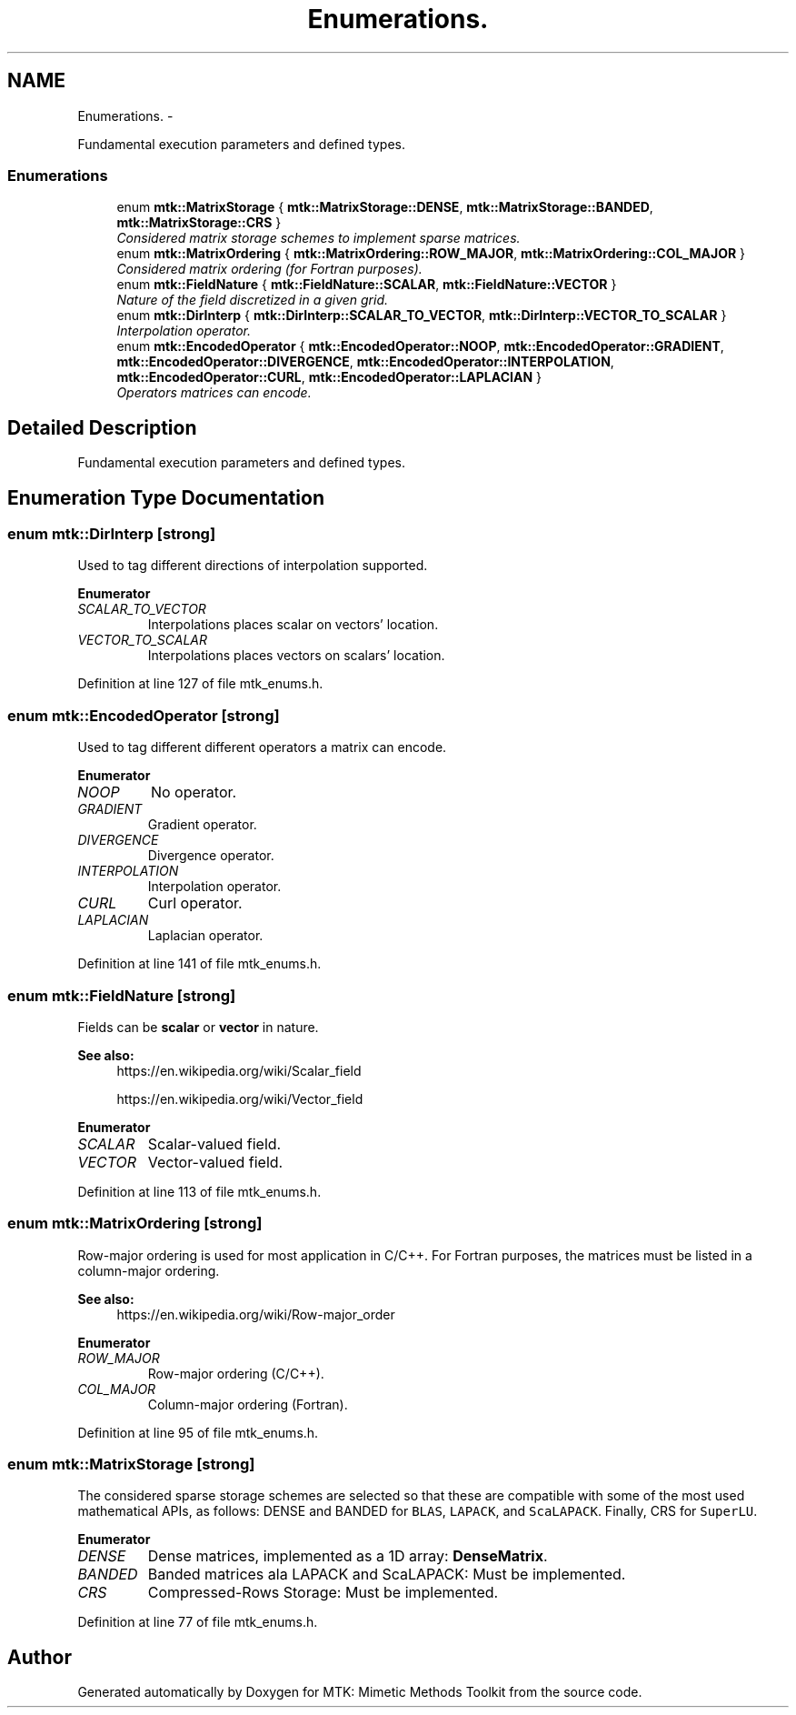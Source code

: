 .TH "Enumerations." 3 "Mon Jul 4 2016" "MTK: Mimetic Methods Toolkit" \" -*- nroff -*-
.ad l
.nh
.SH NAME
Enumerations. \- 
.PP
Fundamental execution parameters and defined types\&.  

.SS "Enumerations"

.in +1c
.ti -1c
.RI "enum \fBmtk::MatrixStorage\fP { \fBmtk::MatrixStorage::DENSE\fP, \fBmtk::MatrixStorage::BANDED\fP, \fBmtk::MatrixStorage::CRS\fP }"
.br
.RI "\fIConsidered matrix storage schemes to implement sparse matrices\&. \fP"
.ti -1c
.RI "enum \fBmtk::MatrixOrdering\fP { \fBmtk::MatrixOrdering::ROW_MAJOR\fP, \fBmtk::MatrixOrdering::COL_MAJOR\fP }"
.br
.RI "\fIConsidered matrix ordering (for Fortran purposes)\&. \fP"
.ti -1c
.RI "enum \fBmtk::FieldNature\fP { \fBmtk::FieldNature::SCALAR\fP, \fBmtk::FieldNature::VECTOR\fP }"
.br
.RI "\fINature of the field discretized in a given grid\&. \fP"
.ti -1c
.RI "enum \fBmtk::DirInterp\fP { \fBmtk::DirInterp::SCALAR_TO_VECTOR\fP, \fBmtk::DirInterp::VECTOR_TO_SCALAR\fP }"
.br
.RI "\fIInterpolation operator\&. \fP"
.ti -1c
.RI "enum \fBmtk::EncodedOperator\fP { \fBmtk::EncodedOperator::NOOP\fP, \fBmtk::EncodedOperator::GRADIENT\fP, \fBmtk::EncodedOperator::DIVERGENCE\fP, \fBmtk::EncodedOperator::INTERPOLATION\fP, \fBmtk::EncodedOperator::CURL\fP, \fBmtk::EncodedOperator::LAPLACIAN\fP }"
.br
.RI "\fIOperators matrices can encode\&. \fP"
.in -1c
.SH "Detailed Description"
.PP 
Fundamental execution parameters and defined types\&. 
.SH "Enumeration Type Documentation"
.PP 
.SS "enum \fBmtk::DirInterp\fP\fC [strong]\fP"
Used to tag different directions of interpolation supported\&. 
.PP
\fBEnumerator\fP
.in +1c
.TP
\fB\fISCALAR_TO_VECTOR \fP\fP
Interpolations places scalar on vectors' location\&. 
.TP
\fB\fIVECTOR_TO_SCALAR \fP\fP
Interpolations places vectors on scalars' location\&. 
.PP
Definition at line 127 of file mtk_enums\&.h\&.
.SS "enum \fBmtk::EncodedOperator\fP\fC [strong]\fP"
Used to tag different different operators a matrix can encode\&. 
.PP
\fBEnumerator\fP
.in +1c
.TP
\fB\fINOOP \fP\fP
No operator\&. 
.TP
\fB\fIGRADIENT \fP\fP
Gradient operator\&. 
.TP
\fB\fIDIVERGENCE \fP\fP
Divergence operator\&. 
.TP
\fB\fIINTERPOLATION \fP\fP
Interpolation operator\&. 
.TP
\fB\fICURL \fP\fP
Curl operator\&. 
.TP
\fB\fILAPLACIAN \fP\fP
Laplacian operator\&. 
.PP
Definition at line 141 of file mtk_enums\&.h\&.
.SS "enum \fBmtk::FieldNature\fP\fC [strong]\fP"
Fields can be \fBscalar\fP or \fBvector\fP in nature\&.
.PP
\fBSee also:\fP
.RS 4
https://en.wikipedia.org/wiki/Scalar_field
.PP
https://en.wikipedia.org/wiki/Vector_field 
.RE
.PP

.PP
\fBEnumerator\fP
.in +1c
.TP
\fB\fISCALAR \fP\fP
Scalar-valued field\&. 
.TP
\fB\fIVECTOR \fP\fP
Vector-valued field\&. 
.PP
Definition at line 113 of file mtk_enums\&.h\&.
.SS "enum \fBmtk::MatrixOrdering\fP\fC [strong]\fP"
Row-major ordering is used for most application in C/C++\&. For Fortran purposes, the matrices must be listed in a column-major ordering\&.
.PP
\fBSee also:\fP
.RS 4
https://en.wikipedia.org/wiki/Row-major_order 
.RE
.PP

.PP
\fBEnumerator\fP
.in +1c
.TP
\fB\fIROW_MAJOR \fP\fP
Row-major ordering (C/C++)\&. 
.TP
\fB\fICOL_MAJOR \fP\fP
Column-major ordering (Fortran)\&. 
.PP
Definition at line 95 of file mtk_enums\&.h\&.
.SS "enum \fBmtk::MatrixStorage\fP\fC [strong]\fP"
The considered sparse storage schemes are selected so that these are compatible with some of the most used mathematical APIs, as follows: DENSE and BANDED for \fCBLAS\fP, \fCLAPACK\fP, and \fCScaLAPACK\fP\&. Finally, CRS for \fCSuperLU\fP\&. 
.PP
\fBEnumerator\fP
.in +1c
.TP
\fB\fIDENSE \fP\fP
Dense matrices, implemented as a 1D array: \fBDenseMatrix\fP\&. 
.TP
\fB\fIBANDED \fP\fP
Banded matrices ala LAPACK and ScaLAPACK: Must be implemented\&. 
.TP
\fB\fICRS \fP\fP
Compressed-Rows Storage: Must be implemented\&. 
.PP
Definition at line 77 of file mtk_enums\&.h\&.
.SH "Author"
.PP 
Generated automatically by Doxygen for MTK: Mimetic Methods Toolkit from the source code\&.
